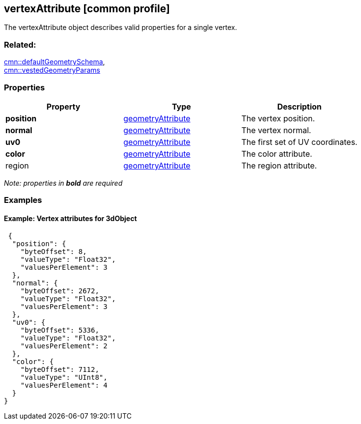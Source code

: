 == vertexAttribute [common profile]

The vertexAttribute object describes valid properties for a single
vertex.

=== Related:

link:defaultGeometrySchema.cmn.adoc[cmn::defaultGeometrySchema], +
link:vestedGeometryParams.cmn.adoc[cmn::vestedGeometryParams]

=== Properties

[cols=",,",options="header",]
|===
|Property |Type |Description
|*position* |link:geometryAttribute.cmn.adoc[geometryAttribute] |The
vertex position.

|*normal* |link:geometryAttribute.cmn.adoc[geometryAttribute] |The vertex
normal.

|*uv0* |link:geometryAttribute.cmn.adoc[geometryAttribute] |The first set
of UV coordinates.

|*color* |link:geometryAttribute.cmn.adoc[geometryAttribute] |The color
attribute.

|region |link:geometryAttribute.cmn.adoc[geometryAttribute] |The region
attribute.
|===

_Note: properties in *bold* are required_

=== Examples

==== Example: Vertex attributes for 3dObject

[source,json]
----
 {
  "position": {
    "byteOffset": 8,
    "valueType": "Float32",
    "valuesPerElement": 3
  },
  "normal": {
    "byteOffset": 2672,
    "valueType": "Float32",
    "valuesPerElement": 3
  },
  "uv0": {
    "byteOffset": 5336,
    "valueType": "Float32",
    "valuesPerElement": 2
  },
  "color": {
    "byteOffset": 7112,
    "valueType": "UInt8",
    "valuesPerElement": 4
  }
} 
----
